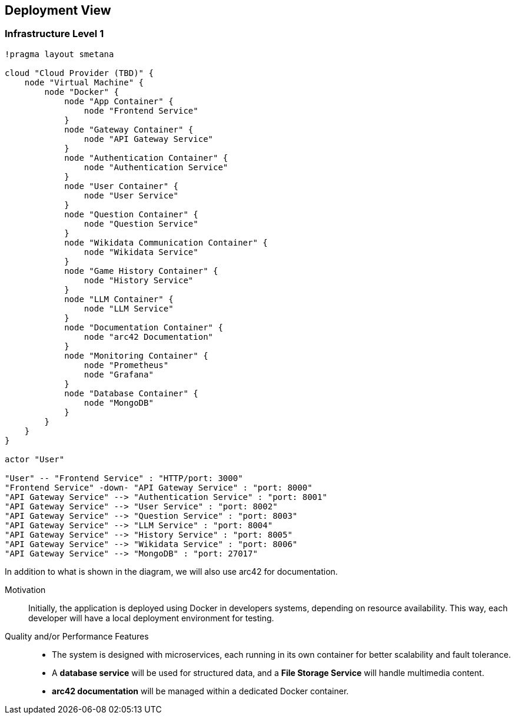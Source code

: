 ifndef::imagesdir[:imagesdir: ../images]

[[section-deployment-view]]

== Deployment View

=== Infrastructure Level 1

[plantuml,"Deployment View",png]
----
!pragma layout smetana

cloud "Cloud Provider (TBD)" {
    node "Virtual Machine" {
        node "Docker" {
            node "App Container" {
                node "Frontend Service"  
            }
            node "Gateway Container" {
                node "API Gateway Service"
            }
            node "Authentication Container" {
                node "Authentication Service"  
            }
            node "User Container" {
                node "User Service"  
            }
            node "Question Container" {
                node "Question Service" 
            }
            node "Wikidata Communication Container" {
                node "Wikidata Service" 
            }
            node "Game History Container" {
                node "History Service"  
            }
            node "LLM Container" {
                node "LLM Service"  
            }
            node "Documentation Container" {
                node "arc42 Documentation"
            }
            node "Monitoring Container" {
                node "Prometheus"
                node "Grafana"
            }
            node "Database Container" {
                node "MongoDB"
            }
        }
    }
}

actor "User"

"User" -- "Frontend Service" : "HTTP/port: 3000"
"Frontend Service" -down- "API Gateway Service" : "port: 8000"
"API Gateway Service" --> "Authentication Service" : "port: 8001"
"API Gateway Service" --> "User Service" : "port: 8002"
"API Gateway Service" --> "Question Service" : "port: 8003"
"API Gateway Service" --> "LLM Service" : "port: 8004"
"API Gateway Service" --> "History Service" : "port: 8005"
"API Gateway Service" --> "Wikidata Service" : "port: 8006"
"API Gateway Service" --> "MongoDB" : "port: 27017"
----


In addition to what is shown in the diagram, we will also use arc42 for documentation.

Motivation::
Initially, the application is deployed using Docker in developers systems, depending on resource availability. This way, each developer will have a local deployment environment for testing. 

Quality and/or Performance Features::
- The system is designed with microservices, each running in its own container for better scalability and fault tolerance.
- A **database service** will be used for structured data, and a **File Storage Service** will handle multimedia content.
- **arc42 documentation** will be managed within a dedicated Docker container.
